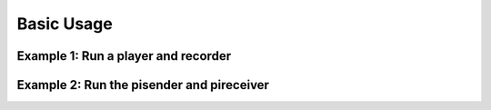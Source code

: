 Basic Usage
===========

Example 1: Run a player and recorder
------------------------------------

.. TODO Update this example


Example 2: Run the pisender and pireceiver
------------------------------------------

.. TODO Update this example